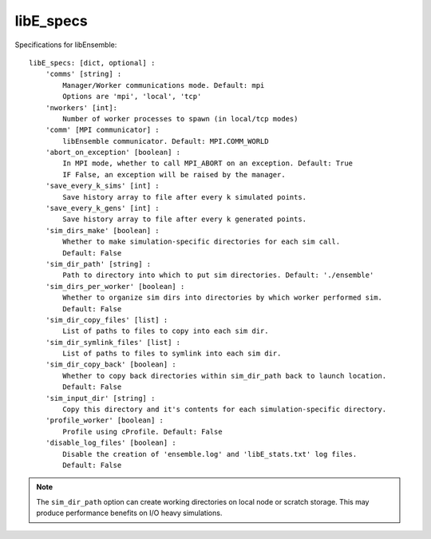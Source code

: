 .. _datastruct-libe-specs:

libE_specs
==========

Specifications for libEnsemble::

    libE_specs: [dict, optional] :
        'comms' [string] :
            Manager/Worker communications mode. Default: mpi
            Options are 'mpi', 'local', 'tcp'
        'nworkers' [int]:
            Number of worker processes to spawn (in local/tcp modes)
        'comm' [MPI communicator] :
            libEnsemble communicator. Default: MPI.COMM_WORLD
        'abort_on_exception' [boolean] :
            In MPI mode, whether to call MPI_ABORT on an exception. Default: True
            IF False, an exception will be raised by the manager.
        'save_every_k_sims' [int] :
            Save history array to file after every k simulated points.
        'save_every_k_gens' [int] :
            Save history array to file after every k generated points.
        'sim_dirs_make' [boolean] :
            Whether to make simulation-specific directories for each sim call.
            Default: False
        'sim_dir_path' [string] :
            Path to directory into which to put sim directories. Default: './ensemble'
        'sim_dirs_per_worker' [boolean] :
            Whether to organize sim dirs into directories by which worker performed sim.
            Default: False
        'sim_dir_copy_files' [list] :
            List of paths to files to copy into each sim dir.
        'sim_dir_symlink_files' [list] :
            List of paths to files to symlink into each sim dir.
        'sim_dir_copy_back' [boolean] :
            Whether to copy back directories within sim_dir_path back to launch location.
            Default: False
        'sim_input_dir' [string] :
            Copy this directory and it's contents for each simulation-specific directory.
        'profile_worker' [boolean] :
            Profile using cProfile. Default: False
        'disable_log_files' [boolean] :
            Disable the creation of 'ensemble.log' and 'libE_stats.txt' log files.
            Default: False

.. note::
    The ``sim_dir_path`` option can create working directories on local node or
    scratch storage. This may produce performance benefits on I/O heavy simulations.

.. seealso::
  Example ``libE_specs`` from the forces_ scaling test, completely populated::

      libE_specs = {'comm': MPI.COMM_WORLD,
                    'comms': 'mpi',
                    'save_every_k_gens': 1000,
                    'make_sim_dirs: True,
                    'sim_dir_path': '/scratch/ensemble'
                    'profile_worker': False}

.. _forces: https://github.com/Libensemble/libensemble/blob/develop/libensemble/tests/scaling_tests/forces/run_libe_forces.py
